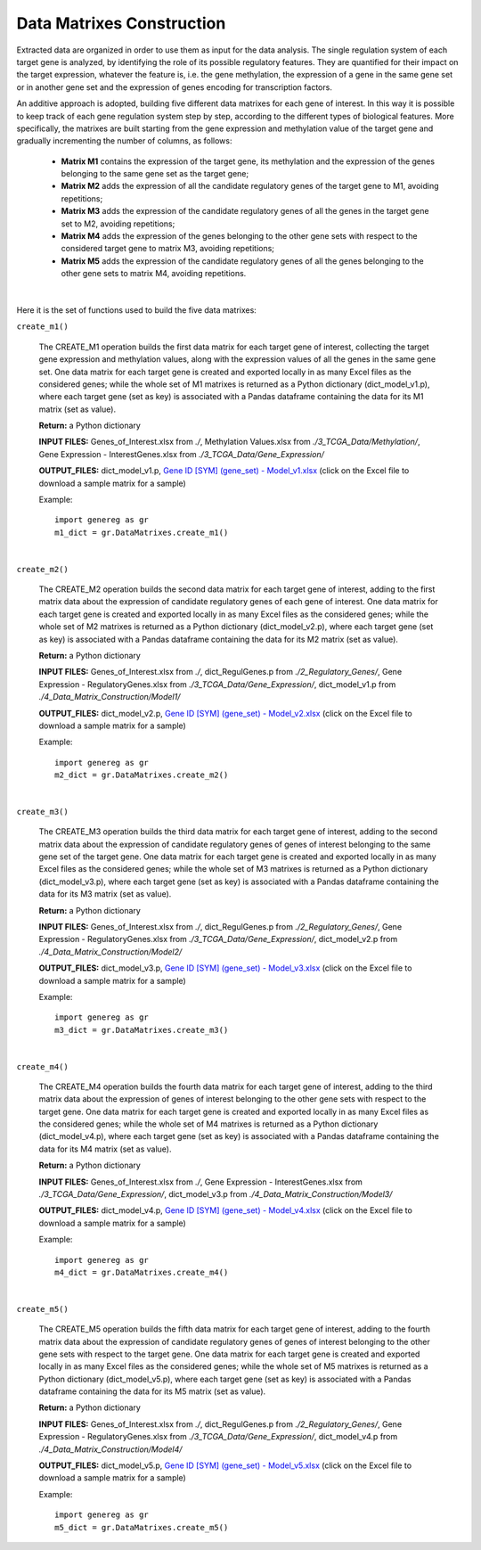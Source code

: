 Data Matrixes Construction
============================================
Extracted data are organized in order to use them as input for the data analysis. The single regulation system of each target gene is analyzed, by identifying the role of its possible regulatory features. They are quantified for their impact on the target expression, whatever the feature is, i.e. the gene methylation, the expression of a gene in the same gene set or in another gene set and the expression of genes encoding for transcription factors.

An additive approach is adopted, building five different data matrixes for each gene of interest. In this way it is possible to keep track of each gene regulation system step by step, according to the different types of biological features. More specifically, the matrixes are built starting from the gene expression and methylation value of the target gene and gradually incrementing the number of columns, as follows:

	* **Matrix M1** contains the expression of the target gene, its methylation and the expression of the genes belonging to the same gene set as the target gene;
	
	* **Matrix M2** adds the expression of all the candidate regulatory genes of the target gene to M1, avoiding repetitions;
	
	* **Matrix M3** adds the expression of the candidate regulatory genes of all the genes in the target gene set to M2, avoiding repetitions;
	
	* **Matrix M4** adds the expression of the genes belonging to the other gene sets with respect to the considered target gene to matrix M3, avoiding repetitions;
	
	* **Matrix M5** adds the expression of the candidate regulatory genes of all the genes belonging to the other gene sets to matrix M4, avoiding repetitions.


.. image:: images/matrix.png	

|

Here it is the set of functions used to build the five data matrixes:

``create_m1()``

	The CREATE_M1 operation builds the first data matrix for each target gene of interest, collecting the target gene expression and methylation values, along with the expression values of all the genes in the same gene set. One data matrix for each target gene is created and exported locally in as many Excel files as the considered genes; while the whole set of M1 matrixes is returned as a Python dictionary (dict_model_v1.p), where each target gene (set as key) is associated with a Pandas dataframe containing the data for its M1 matrix (set as value).
	
	**Return:** a Python dictionary
	
	**INPUT FILES:** Genes_of_Interest.xlsx from *./*, Methylation Values.xlsx from *./3_TCGA_Data/Methylation/*, Gene Expression - InterestGenes.xlsx from *./3_TCGA_Data/Gene_Expression/*
	
	**OUTPUT_FILES:** dict_model_v1.p, `Gene ID [SYM] (gene_set) - Model_v1.xlsx <https://github.com/Kia23/genereg/raw/master/DATA/sample_files/Gene%20672%20%5BBRCA1%5D%20(DNA_REPAIR)%20-%20Model_v1.xlsx>`_ (click on the Excel file to download a sample matrix for a sample)
	
	Example::

		import genereg as gr
		m1_dict = gr.DataMatrixes.create_m1()

|

``create_m2()``

	The CREATE_M2 operation builds the second data matrix for each target gene of interest, adding to the first matrix data about the expression of candidate regulatory genes of each gene of interest. One data matrix for each target gene is created and exported locally in as many Excel files as the considered genes; while the whole set of M2 matrixes is returned as a Python dictionary (dict_model_v2.p), where each target gene (set as key) is associated with a Pandas dataframe containing the data for its M2 matrix (set as value). 
	
	**Return:** a Python dictionary
	
	**INPUT FILES:** Genes_of_Interest.xlsx from *./*, dict_RegulGenes.p from *./2_Regulatory_Genes/*, Gene Expression - RegulatoryGenes.xlsx from *./3_TCGA_Data/Gene_Expression/*, dict_model_v1.p from *./4_Data_Matrix_Construction/Model1/*
	
	**OUTPUT_FILES:** dict_model_v2.p, `Gene ID [SYM] (gene_set) - Model_v2.xlsx <https://github.com/Kia23/genereg/raw/master/DATA/sample_files/Gene%20672%20%5BBRCA1%5D%20(DNA_REPAIR)%20-%20Model_v2.xlsx>`_ (click on the Excel file to download a sample matrix for a sample)
	
	Example::

		import genereg as gr
		m2_dict = gr.DataMatrixes.create_m2()

|

``create_m3()``

	The CREATE_M3 operation builds the third data matrix for each target gene of interest, adding to the second matrix data about the expression of candidate regulatory genes of genes of interest belonging to the same gene set of the target gene. One data matrix for each target gene is created and exported locally in as many Excel files as the considered genes; while the whole set of M3 matrixes is returned as a Python dictionary (dict_model_v3.p), where each target gene (set as key) is associated with a Pandas dataframe containing the data for its M3 matrix (set as value). 
	
	**Return:** a Python dictionary
	
	**INPUT FILES:** Genes_of_Interest.xlsx from *./*, dict_RegulGenes.p from *./2_Regulatory_Genes/*, Gene Expression - RegulatoryGenes.xlsx from *./3_TCGA_Data/Gene_Expression/*, dict_model_v2.p from *./4_Data_Matrix_Construction/Model2/*
	
	**OUTPUT_FILES:** dict_model_v3.p, `Gene ID [SYM] (gene_set) - Model_v3.xlsx <https://github.com/Kia23/genereg/raw/master/DATA/sample_files/Gene%20672%20%5BBRCA1%5D%20(DNA_REPAIR)%20-%20Model_v3.xlsx>`_ (click on the Excel file to download a sample matrix for a sample)
	
	Example::

		import genereg as gr
		m3_dict = gr.DataMatrixes.create_m3()

|

``create_m4()``

	The CREATE_M4 operation builds the fourth data matrix for each target gene of interest, adding to the third matrix data about the expression of genes of interest belonging to the other gene sets with respect to the target gene. One data matrix for each target gene is created and exported locally in as many Excel files as the considered genes; while the whole set of M4 matrixes is returned as a Python dictionary (dict_model_v4.p), where each target gene (set as key) is associated with a Pandas dataframe containing the data for its M4 matrix (set as value). 
	
	**Return:** a Python dictionary
	
	**INPUT FILES:** Genes_of_Interest.xlsx from *./*, Gene Expression - InterestGenes.xlsx from *./3_TCGA_Data/Gene_Expression/*, dict_model_v3.p from *./4_Data_Matrix_Construction/Model3/*
	
	**OUTPUT_FILES:** dict_model_v4.p, `Gene ID [SYM] (gene_set) - Model_v4.xlsx <https://github.com/Kia23/genereg/raw/master/DATA/sample_files/Gene%20672%20%5BBRCA1%5D%20(DNA_REPAIR)%20-%20Model_v4.xlsx>`_ (click on the Excel file to download a sample matrix for a sample)
	
	Example::

		import genereg as gr
		m4_dict = gr.DataMatrixes.create_m4()

|

``create_m5()``

	The CREATE_M5 operation builds the fifth data matrix for each target gene of interest, adding to the fourth matrix data about the expression of candidate regulatory genes of genes of interest belonging to the other gene sets with respect to the target gene. One data matrix for each target gene is created and exported locally in as many Excel files as the considered genes; while the whole set of M5 matrixes is returned as a Python dictionary (dict_model_v5.p), where each target gene (set as key) is associated with a Pandas dataframe containing the data for its M5 matrix (set as value).
	
	**Return:** a Python dictionary
	
	**INPUT FILES:** Genes_of_Interest.xlsx from *./*, dict_RegulGenes.p from *./2_Regulatory_Genes/*, Gene Expression - RegulatoryGenes.xlsx from *./3_TCGA_Data/Gene_Expression/*, dict_model_v4.p from *./4_Data_Matrix_Construction/Model4/*
	
	**OUTPUT_FILES:** dict_model_v5.p, `Gene ID [SYM] (gene_set) - Model_v5.xlsx <https://github.com/Kia23/genereg/raw/master/DATA/sample_files/Gene%20672%20%5BBRCA1%5D%20(DNA_REPAIR)%20-%20Model_v5.xlsx>`_ (click on the Excel file to download a sample matrix for a sample)
	
	Example::

		import genereg as gr
		m5_dict = gr.DataMatrixes.create_m5()

